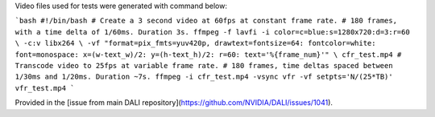 
Video files used for tests were generated with command below:

```bash
#!/bin/bash
# Create a 3 second video at 60fps at constant frame rate.
# 180 frames, with a time delta of 1/60ms. Duration 3s.
ffmpeg -f lavfi -i color=c=blue:s=1280x720:d=3:r=60 \
-c:v libx264 \
-vf "format=pix_fmts=yuv420p, drawtext=fontsize=64: fontcolor=white: font=monospace: x=(w-text_w)/2: y=(h-text_h)/2: r=60: text='%{frame_num}'" \
cfr_test.mp4
# Transcode video to 25fps at variable frame rate.
# 180 frames, time deltas spaced between 1/30ms and 1/20ms. Duration ~7s.
ffmpeg -i cfr_test.mp4 -vsync vfr -vf setpts='N/(25*TB)' vfr_test.mp4
```

Provided in the [issue from main DALI repository](https://github.com/NVIDIA/DALI/issues/1041).
